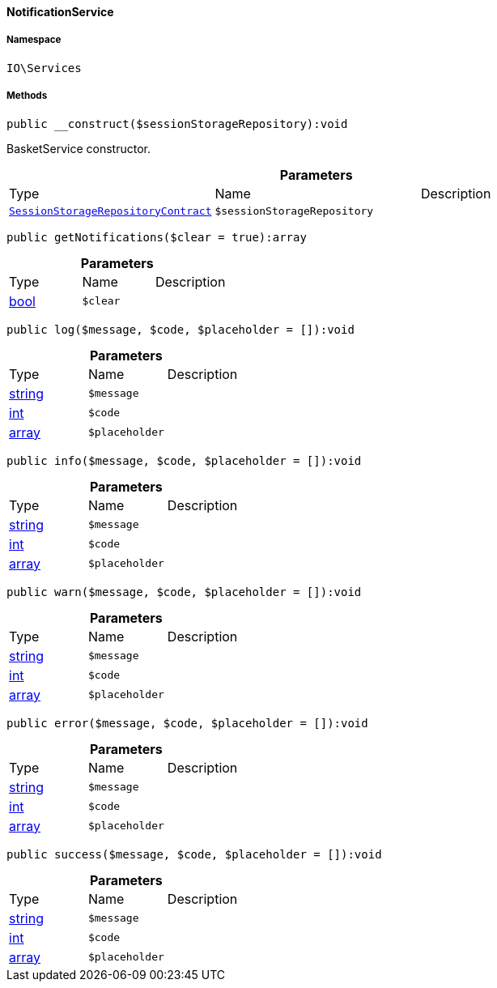 :table-caption!:
:example-caption!:
:source-highlighter: prettify
:sectids!:

[[io__notificationservice]]
==== NotificationService





===== Namespace

`IO\Services`






===== Methods

[source%nowrap, php]
----

public __construct($sessionStorageRepository):void

----

    





BasketService constructor.

.*Parameters*
|===
|Type |Name |Description
|        xref:Webshop.adoc#webshop_contracts_sessionstoragerepositorycontract[`SessionStorageRepositoryContract`]
a|`$sessionStorageRepository`
|
|===


[source%nowrap, php]
----

public getNotifications($clear = true):array

----

    







.*Parameters*
|===
|Type |Name |Description
|link:http://php.net/bool[bool^]
a|`$clear`
|
|===


[source%nowrap, php]
----

public log($message, $code, $placeholder = []):void

----

    







.*Parameters*
|===
|Type |Name |Description
|link:http://php.net/string[string^]
a|`$message`
|

|link:http://php.net/int[int^]
a|`$code`
|

|link:http://php.net/array[array^]
a|`$placeholder`
|
|===


[source%nowrap, php]
----

public info($message, $code, $placeholder = []):void

----

    







.*Parameters*
|===
|Type |Name |Description
|link:http://php.net/string[string^]
a|`$message`
|

|link:http://php.net/int[int^]
a|`$code`
|

|link:http://php.net/array[array^]
a|`$placeholder`
|
|===


[source%nowrap, php]
----

public warn($message, $code, $placeholder = []):void

----

    







.*Parameters*
|===
|Type |Name |Description
|link:http://php.net/string[string^]
a|`$message`
|

|link:http://php.net/int[int^]
a|`$code`
|

|link:http://php.net/array[array^]
a|`$placeholder`
|
|===


[source%nowrap, php]
----

public error($message, $code, $placeholder = []):void

----

    







.*Parameters*
|===
|Type |Name |Description
|link:http://php.net/string[string^]
a|`$message`
|

|link:http://php.net/int[int^]
a|`$code`
|

|link:http://php.net/array[array^]
a|`$placeholder`
|
|===


[source%nowrap, php]
----

public success($message, $code, $placeholder = []):void

----

    







.*Parameters*
|===
|Type |Name |Description
|link:http://php.net/string[string^]
a|`$message`
|

|link:http://php.net/int[int^]
a|`$code`
|

|link:http://php.net/array[array^]
a|`$placeholder`
|
|===



